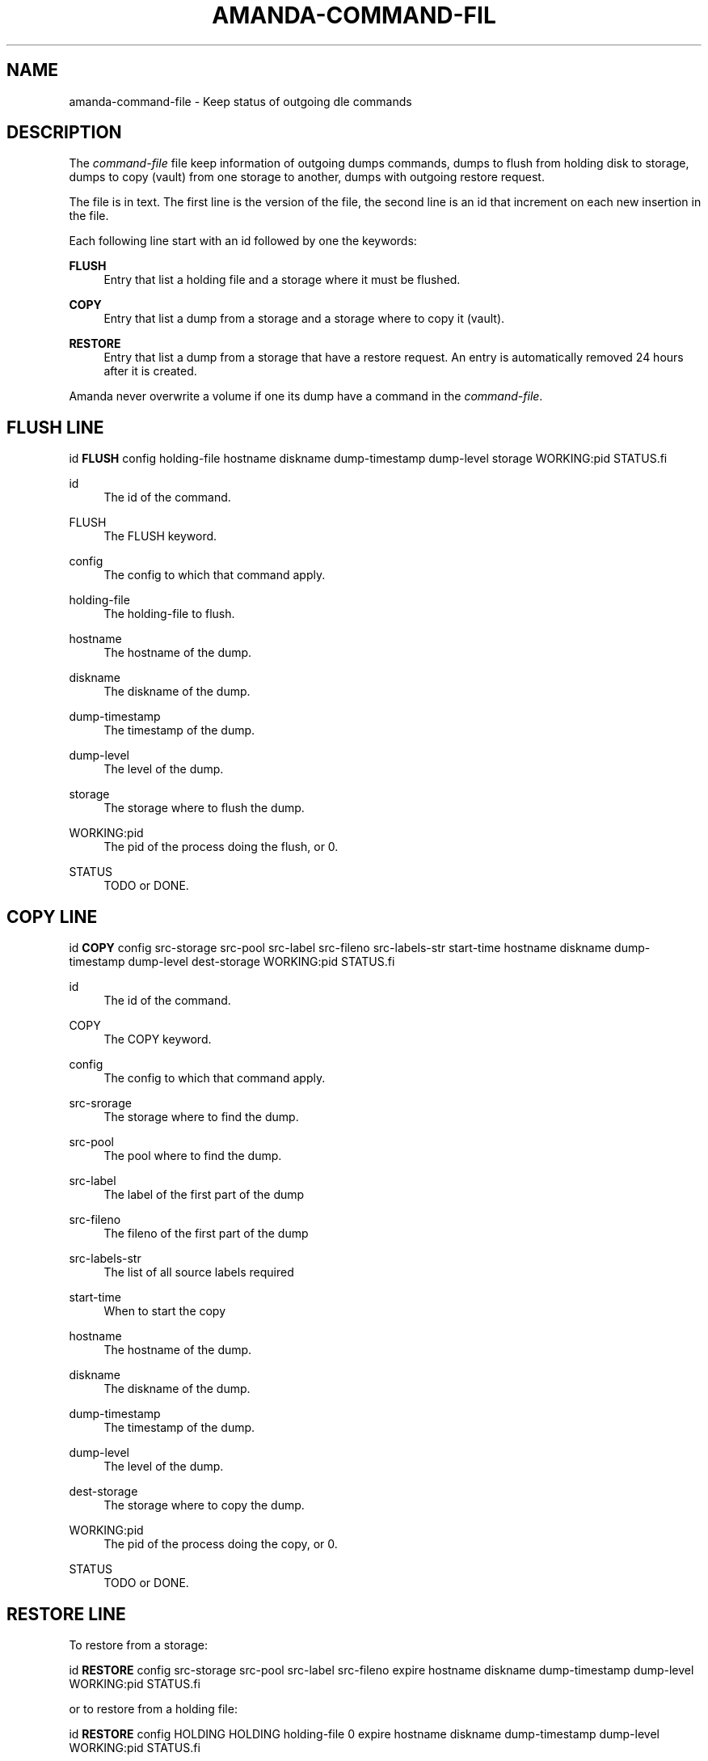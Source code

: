 '\" t
.\"     Title: amanda-command-file
.\"    Author: Jean-Louis Martineau <martineau@zmanda.com>
.\" Generator: DocBook XSL Stylesheets v1.78.1 <http://docbook.sf.net/>
.\"      Date: 12/01/2017
.\"    Manual: File formats and conventions
.\"    Source: Amanda 3.5.1
.\"  Language: English
.\"
.TH "AMANDA\-COMMAND\-FIL" "5" "12/01/2017" "Amanda 3\&.5\&.1" "File formats and conventions"
.\" -----------------------------------------------------------------
.\" * Define some portability stuff
.\" -----------------------------------------------------------------
.\" ~~~~~~~~~~~~~~~~~~~~~~~~~~~~~~~~~~~~~~~~~~~~~~~~~~~~~~~~~~~~~~~~~
.\" http://bugs.debian.org/507673
.\" http://lists.gnu.org/archive/html/groff/2009-02/msg00013.html
.\" ~~~~~~~~~~~~~~~~~~~~~~~~~~~~~~~~~~~~~~~~~~~~~~~~~~~~~~~~~~~~~~~~~
.ie \n(.g .ds Aq \(aq
.el       .ds Aq '
.\" -----------------------------------------------------------------
.\" * set default formatting
.\" -----------------------------------------------------------------
.\" disable hyphenation
.nh
.\" disable justification (adjust text to left margin only)
.ad l
.\" -----------------------------------------------------------------
.\" * MAIN CONTENT STARTS HERE *
.\" -----------------------------------------------------------------
.SH "NAME"
amanda-command-file \- Keep status of outgoing dle commands
.SH "DESCRIPTION"
.PP
The
\fIcommand\-file\fR
file keep information of outgoing dumps commands, dumps to flush from holding disk to storage, dumps to copy (vault) from one storage to another, dumps with outgoing restore request\&.
.PP
The file is in text\&. The first line is the version of the file, the second line is an id that increment on each new insertion in the file\&.
.PP
Each following line start with an id followed by one the keywords:
.PP
\fBFLUSH\fR
.RS 4
Entry that list a holding file and a storage where it must be flushed\&.
.RE
.PP
\fBCOPY\fR
.RS 4
Entry that list a dump from a storage and a storage where to copy it (vault)\&.
.RE
.PP
\fBRESTORE\fR
.RS 4
Entry that list a dump from a storage that have a restore request\&. An entry is automatically removed 24 hours after it is created\&.
.RE
.PP
Amanda never overwrite a volume if one its dump have a command in the
\fIcommand\-file\fR\&.
.SH "FLUSH LINE"
.nf
id \fBFLUSH\fR config holding\-file hostname diskname dump\-timestamp dump\-level storage WORKING:pid STATUS.fi
.PP
id
.RS 4
The id of the command\&.
.RE
.PP
FLUSH
.RS 4
The FLUSH keyword\&.
.RE
.PP
config
.RS 4
The config to which that command apply\&.
.RE
.PP
holding\-file
.RS 4
The holding\-file to flush\&.
.RE
.PP
hostname
.RS 4
The hostname of the dump\&.
.RE
.PP
diskname
.RS 4
The diskname of the dump\&.
.RE
.PP
dump\-timestamp
.RS 4
The timestamp of the dump\&.
.RE
.PP
dump\-level
.RS 4
The level of the dump\&.
.RE
.PP
storage
.RS 4
The storage where to flush the dump\&.
.RE
.PP
WORKING:pid
.RS 4
The pid of the process doing the flush, or 0\&.
.RE
.PP
STATUS
.RS 4
TODO or DONE\&.
.RE
.SH "COPY LINE"
.nf
id \fBCOPY\fR config src\-storage src\-pool src\-label src\-fileno src\-labels\-str start\-time hostname diskname dump\-timestamp dump\-level dest\-storage WORKING:pid STATUS.fi
.PP
id
.RS 4
The id of the command\&.
.RE
.PP
COPY
.RS 4
The COPY keyword\&.
.RE
.PP
config
.RS 4
The config to which that command apply\&.
.RE
.PP
src\-srorage
.RS 4
The storage where to find the dump\&.
.RE
.PP
src\-pool
.RS 4
The pool where to find the dump\&.
.RE
.PP
src\-label
.RS 4
The label of the first part of the dump
.RE
.PP
src\-fileno
.RS 4
The fileno of the first part of the dump
.RE
.PP
src\-labels\-str
.RS 4
The list of all source labels required
.RE
.PP
start\-time
.RS 4
When to start the copy
.RE
.PP
hostname
.RS 4
The hostname of the dump\&.
.RE
.PP
diskname
.RS 4
The diskname of the dump\&.
.RE
.PP
dump\-timestamp
.RS 4
The timestamp of the dump\&.
.RE
.PP
dump\-level
.RS 4
The level of the dump\&.
.RE
.PP
dest\-storage
.RS 4
The storage where to copy the dump\&.
.RE
.PP
WORKING:pid
.RS 4
The pid of the process doing the copy, or 0\&.
.RE
.PP
STATUS
.RS 4
TODO or DONE\&.
.RE
.SH "RESTORE LINE"
.PP
To restore from a storage:
.sp
.nf
id \fBRESTORE\fR config src\-storage src\-pool src\-label    src\-fileno expire hostname diskname dump\-timestamp dump\-level WORKING:pid STATUS.fi
.PP
or to restore from a holding file:
.sp
.nf
id \fBRESTORE\fR config HOLDING     HOLDING  holding\-file 0          expire hostname diskname dump\-timestamp dump\-level WORKING:pid STATUS.fi

.PP
id
.RS 4
The id of the command\&.
.RE
.PP
RESTORE
.RS 4
The RESTORE keyword\&.
.RE
.PP
config
.RS 4
The config to which that command apply\&.
.RE
.PP
src\-srorage
.RS 4
The storage where to find the dump\&.
.RE
.PP
src\-pool
.RS 4
The pool where to find the dump\&.
.RE
.PP
src\-label
.RS 4
The label of the first part of the dump\&.
.RE
.PP
HOLDING
.RS 4
The HOLDING keyword\&.
.RE
.PP
holding\-file
.RS 4
The full path of the holding file\&.
.RE
.PP
src\-fileno
.RS 4
The fileno of the first part of the dump
.RE
.PP
expire
.RS 4
When this command expire and can be automatically removed from the file\&.
.RE
.PP
src\-labels\-str
.RS 4
The list of all source labels required
.RE
.PP
start\-time
.RS 4
When to start the copy
.RE
.PP
hostname
.RS 4
The hostname of the dump\&.
.RE
.PP
diskname
.RS 4
The diskname of the dump\&.
.RE
.PP
dump\-timestamp
.RS 4
The timestamp of the dump\&.
.RE
.PP
dump\-level
.RS 4
The level of the dump\&.
.RE
.PP
WORKING:pid
.RS 4
The pid of the process doing the copy, or 0\&.
.RE
.PP
STATUS
.RS 4
TODO or DONE\&.
.RE
.SH "SEE ALSO"
.PP
\fBamanda\fR(8),
\fBamanda.conf\fR(5)
.PP
The Amanda Wiki:
: http://wiki.zmanda.com/
.SH "AUTHOR"
.PP
\fBJean\-Louis Martineau\fR <\&martineau@zmanda\&.com\&>
.RS 4
Zmanda, Inc\&. (http://www\&.zmanda\&.com)
.RE

